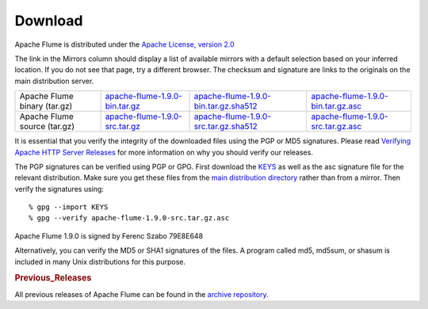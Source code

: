 ========
Download
========

Apache Flume is distributed under the `Apache License, version 2.0 <http://www.apache.org/licenses/LICENSE-2.0.html>`_

The link in the Mirrors column should display a list of available mirrors with a default selection based on your
inferred location. If you do not see that page, try a different browser. The checksum and signature are links to the
originals on the main distribution server.

.. csv-table::

   "Apache Flume binary (tar.gz)",  `apache-flume-1.9.0-bin.tar.gz <http://www.apache.org/dyn/closer.lua/flume/1.9.0/apache-flume-1.9.0-bin.tar.gz>`_, `apache-flume-1.9.0-bin.tar.gz.sha512 <http://www.apache.org/dist/flume/1.9.0/apache-flume-1.9.0-bin.tar.gz.sha512>`_, `apache-flume-1.9.0-bin.tar.gz.asc <http://www.apache.org/dist/flume/1.9.0/apache-flume-1.9.0-bin.tar.gz.asc>`_
  "Apache Flume source (tar.gz)",  `apache-flume-1.9.0-src.tar.gz <http://www.apache.org/dyn/closer.lua/flume/1.9.0/apache-flume-1.9.0-src.tar.gz>`_, `apache-flume-1.9.0-src.tar.gz.sha512 <http://www.apache.org/dist/flume/1.9.0/apache-flume-1.9.0-src.tar.gz.sha512>`_, `apache-flume-1.9.0-src.tar.gz.asc <http://www.apache.org/dist/flume/1.9.0/apache-flume-1.9.0-src.tar.gz.asc>`_

It is essential that you verify the integrity of the downloaded files using the PGP or MD5 signatures. Please read
`Verifying Apache HTTP Server Releases <http://httpd.apache.org/dev/verification.html>`_ for more information on
why you should verify our releases.

The PGP signatures can be verified using PGP or GPG. First download the `KEYS <http://www.apache.org/dist/flume/KEYS>`_
as well as the asc signature file for the relevant distribution. Make sure you get these files from the
`main distribution directory <http://www.apache.org/dist/flume/>`_ rather than from a mirror.
Then verify the signatures using::

    % gpg --import KEYS
    % gpg --verify apache-flume-1.9.0-src.tar.gz.asc

Apache Flume 1.9.0 is signed by Ferenc Szabo 79E8E648

Alternatively, you can verify the MD5 or SHA1 signatures of the files. A program called md5, md5sum, or shasum is included in many
Unix distributions for this purpose.

.. rubric:: Previous_Releases

All previous releases of Apache Flume can be found in the `archive repository <http://archive.apache.org/dist/flume>`_.
